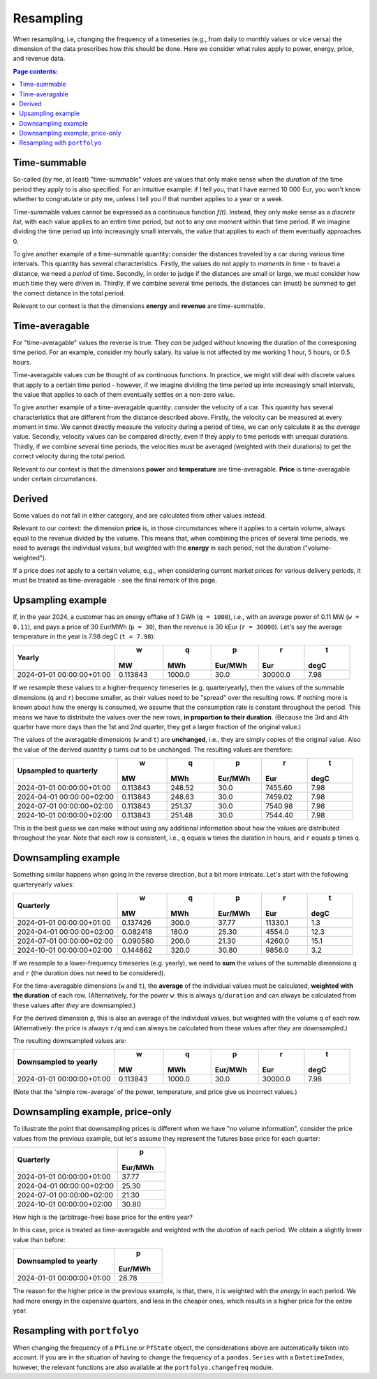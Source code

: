 ==========
Resampling
==========

When resampling, i.e, changing the frequency of a timeseries (e.g., from daily to monthly values or vice versa) the dimension of the data prescribes how this should be done. Here we consider what rules apply to power, energy, price, and revenue data.

.. contents:: Page contents:
   :depth: 1
   :local:

-------------
Time-summable
-------------

So-called (by me, at least) "time-summable" values are values that only make sense when the *duration* of the time period they apply to is also specified. For an intuitive example: if I tell you, that I have earned 10 000 Eur, you won't know whether to congratulate or pity me, unless I tell you if that number applies to a year or a week.

Time-summable values cannot be expressed as a continuous function *f(t)*. Instead, they only make sense as a *discrete list*, with each value applies to an entire time period, but not to any one moment within that time period. If we imagine dividing the time period up into increasingly small intervals, the value that applies to each of them eventually approaches 0.

To give another example of a time-summable quantity: consider the distances traveled by a car during various time intervals. This quantity has several characteristics. Firstly, the values do not apply to *moments* in time - to travel a distance, we need a *period* of time. Secondly, in order to judge if the distances are small or large, we must consider how much time they were driven in. Thirdly, if we combine several time periods, the distances can (must) be summed to get the correct distance in the total period.

Relevant to our context is that the dimensions **energy** and **revenue** are time-summable.

---------------
Time-averagable
---------------

For "time-averagable" values the reverse is true. They *can* be judged without knowing the duration of the corresponing time period. For an example, consider my hourly salary. Its value is not affected by me working 1 hour, 5 hours, or 0.5 hours.

Time-averagable values *can* be thought of as continuous functions. In practice, we might still deal with discrete values that apply to a certain time period - however, if we imagine dividing the time period up into increasingly small intervals, the value that applies to each of them eventually settles on a non-zero value.

To give another example of a time-averagable quantity: consider the velocity of a car. This quantity has several characteristics that are different from the distance described above. Firstly, the velocity can be measured at every moment in time. We cannot directly measure the velocity during a period of time, we can only calculate it as the *average* value. Secondly, velocity values can be compared directly, even if they apply to time periods with unequal durations. Thirdly, if we combine several time periods, the velocities must be averaged (weighted with their durations) to get the correct velocity during the total period.

Relevant to our context is that the dimensions **power** and **temperature** are time-averagable. **Price** is time-averagable under certain circumstances.

-------
Derived
-------

Some values do not fall in either category, and are calculated from other values instead. 

Relevant to our context: the dimension **price** is, in those circumstances where it applies to a certain volume, always equal to the revenue divided by the volume. This means that, when combining the prices of several time periods, we need to average the individual values, but weighted with the **energy** in each period, not the duration ("volume-weighted").

If a price does *not* apply to a certain volume, e.g., when considering current market prices for various delivery periods, it must be treated as time-averagable - see the final remark of this page.

------------------
Upsampling example
------------------

If, in the year 2024, a customer has an energy offtake of 1 GWh (``q = 1000``), i.e., with an average power of 0.11 MW (``w = 0.11``), and pays a price of 30 Eur/MWh (``p = 30``), then the revenue is 30 kEur (``r = 30000``). Let's say the average temperature in the year is 7.98 degC (``t = 7.98``):

=========================  ========  ======  =======  =======  ====
Yearly                            w       q        p        r     t
                                 MW     MWh  Eur/MWh      Eur  degC
=========================  ========  ======  =======  =======  ====
2024-01-01 00:00:00+01:00  0.113843  1000.0     30.0  30000.0  7.98
=========================  ========  ======  =======  =======  ====

If we resample these values to a higher-frequency timeseries (e.g. quarteryearly), then the values of the summable dimensions (``q`` and ``r``) become smaller, as their values need to be "spread" over the resulting rows. If nothing more is known about how the energy is consumed, we assume that the consumption rate is constant throughout the period. This means we have to distribute the values over the new rows, **in proportion to their duration**. (Because the 3rd and 4th quarter have more days than the 1st and 2nd quarter, they get a larger fraction of the original value.)

The values of the averagable dimensions (``w`` and ``t``) are **unchanged**, i.e., they are simply copies of the original value. Also the value of the derived quantity ``p`` turns out to be unchanged. The resulting values are therefore:

=========================  ========  ======  =======  =======  ====
Upsampled to quarterly            w       q        p        r     t
                                 MW     MWh  Eur/MWh      Eur  degC
=========================  ========  ======  =======  =======  ====
2024-01-01 00:00:00+01:00  0.113843  248.52     30.0  7455.60  7.98
2024-04-01 00:00:00+02:00  0.113843  248.63     30.0  7459.02  7.98
2024-07-01 00:00:00+02:00  0.113843  251.37     30.0  7540.98  7.98
2024-10-01 00:00:00+02:00  0.113843  251.48     30.0  7544.40  7.98
=========================  ========  ======  =======  =======  ====

This is the best guess we can make without using any additional information about how the values are distributed throughout the year. Note that each row is consistent, i.e., ``q`` equals ``w`` times the duration in hours, and ``r`` equals ``p`` times ``q``. 

--------------------
Downsampling example
--------------------

Something similar happens when going in the reverse direction, but a bit more intricate. Let's start with the following quarteryearly values:

=========================  ========  ======  =======  =======  ====
Quarterly                         w       q        p        r     t
                                 MW     MWh  Eur/MWh      Eur  degC
=========================  ========  ======  =======  =======  ====
2024-01-01 00:00:00+01:00  0.137426   300.0    37.77  11330.1   1.3
2024-04-01 00:00:00+02:00  0.082418   180.0    25.30   4554.0  12.3
2024-07-01 00:00:00+02:00  0.090580   200.0    21.30   4260.0  15.1
2024-10-01 00:00:00+02:00  0.144862   320.0    30.80   9856.0   3.2
=========================  ========  ======  =======  =======  ====

If we resample to a lower-frequency timeseries (e.g. yearly), we need to **sum** the values of the summable dimensions ``q`` and ``r`` (the duration does not need to be considered). 

For the time-averagable dimensions (``w`` and ``t``), the **average** of the individual values must be calculated, **weighted with the duration** of each row. (Alternatively, for the power ``w``: this is always ``q/duration`` and can always be calculated from these values after *they* are downsampled.)

For the derived dimension ``p``, this is also an average of the individual values, but weighted with the volume ``q`` of each row. (Alternatively: the price is always ``r/q`` and can always be calculated from these values after *they* are downsampled.)

The resulting downsampled values are:

=========================  ========  ======  =======  =======  ====
Downsampled to yearly             w       q        p        r     t
                                 MW     MWh  Eur/MWh      Eur  degC
=========================  ========  ======  =======  =======  ====
2024-01-01 00:00:00+01:00  0.113843  1000.0     30.0  30000.0  7.98
=========================  ========  ======  =======  =======  ====

(Note that the 'simple row-average' of the power, temperature, and price give us incorrect values.)

--------------------------------
Downsampling example, price-only
--------------------------------

To illustrate the point that downsampling prices is different when we have "no volume information", consider the price values from the previous example, but let's assume they represent the futures base price for each quarter:

=========================  =======
Quarterly                        p
                           Eur/MWh
=========================  =======
2024-01-01 00:00:00+01:00    37.77
2024-04-01 00:00:00+02:00    25.30
2024-07-01 00:00:00+02:00    21.30
2024-10-01 00:00:00+02:00    30.80
=========================  =======

How high is the (arbitrage-free) base price for the entire year?

In this case, price is treated as time-averagable and weighted with the *duration* of each period. We obtain a slightly lower value than before:

=========================  =======
Downsampled to yearly            p
                           Eur/MWh
=========================  =======
2024-01-01 00:00:00+01:00    28.78
=========================  =======

The reason for the higher price in the previous example, is that, there, it is weighted with the *energy* in each period. We had more energy in the expensive quarters, and less in the cheaper ones, which results in a higher price for the entire year.

-----------------------------
Resampling with ``portfolyo``
-----------------------------

When changing the frequency of a ``PfLine`` or ``PfState`` object, the considerations above are automatically taken into account. If you are in the situation of having to change the frequency of a ``pandas.Series`` with a ``DatetimeIndex``, however, the relevant functions are also available at the ``portfolyo.changefreq`` module.